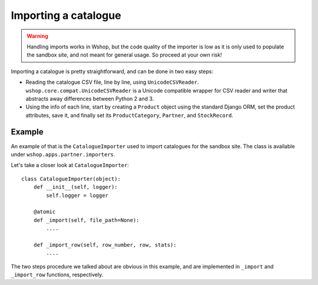 =====================
Importing a catalogue
=====================

.. warning::

   Handling imports works in Wshop, but the code quality of the importer is
   low as it is only used to populate the sandbox site, and not meant for 
   general usage. So proceed at your own risk!

Importing a catalogue is pretty straightforward, and can be done in two easy
steps:

* Reading the catalogue CSV file, line by line, using ``UnicodeCSVReader``.
  ``wshop.core.compat.UnicodeCSVReader`` is a Unicode compatible wrapper for
  CSV reader and writer that abstracts away differences between Python 2 and 3.

* Using the info of each line, start by creating a ``Product`` object using the
  standard Django ORM, set the product attributes, save it, and finally set its
  ``ProductCategory``, ``Partner``, and ``StockRecord``.

Example
-------

An example of that is the ``CatalogueImporter`` used to import catalogues for 
the sandbox site. The class is available under 
``wshop.apps.partner.importers``.

Let's take a closer look at ``CatalogueImporter``::

    class CatalogueImporter(object):
        def __init__(self, logger):
            self.logger = logger
    
        @atomic
        def _import(self, file_path=None):
            ....
    
        def _import_row(self, row_number, row, stats):
            ....
            

The two steps procedure we talked about are obvious in this example, and are
implemented in ``_import`` and ``_import_row`` functions, respectively.
